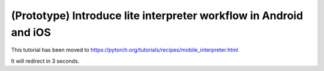 (Prototype) Introduce lite interpreter workflow in Android and iOS
=======================

This tutorial has been moved to https://pytorch.org/tutorials/recipes/mobile_interpreter.html

It will redirect in 3 seconds.

.. raw:: html

   <meta http-equiv="Refresh" content="3; url='https://pytorch.org/tutorials/recipes/mobile_interpreter.html'" />
